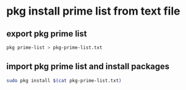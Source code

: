 #+STARTUP: showall
* pkg install prime list from text file
** export pkg prime list

#+begin_src sh
pkg prime-list > pkg-prime-list.txt
#+end_src

** import pkg prime list and install packages

#+begin_src sh
sudo pkg install $(cat pkg-prime-list.txt)
#+end_src
